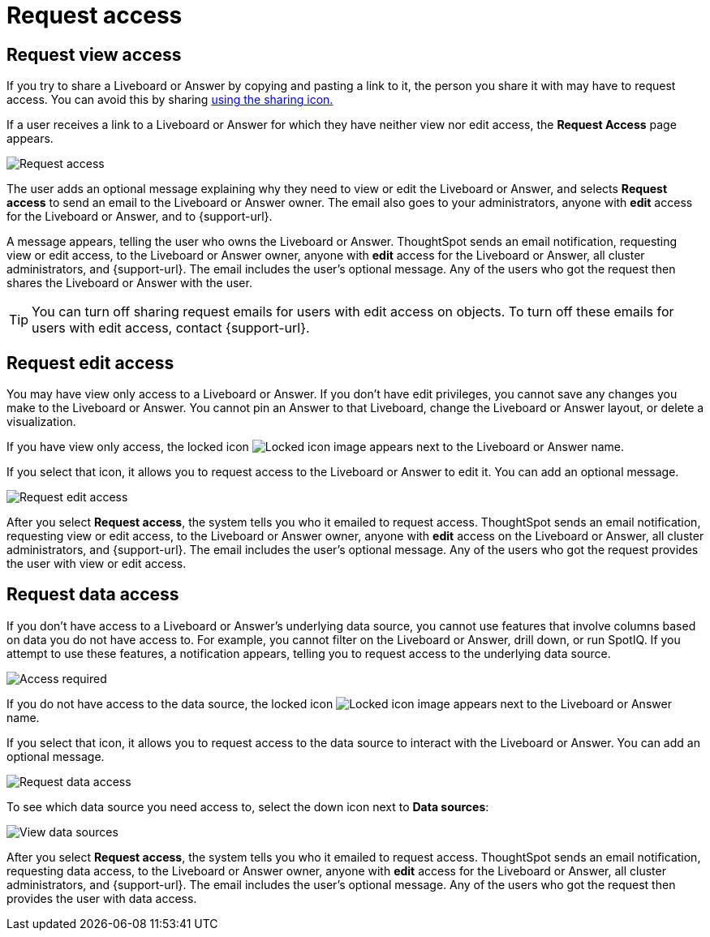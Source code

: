= Request access
:last_updated: 11/05/2021
:linkattrs:
:experimental:
:page-layout: default-cloud
:page-aliases: /end-user/pinboards/request-access.adoc
:description: If you cannot view a Liveboard or Answer in ThoughtSpot, you can request access to it.



== Request view access

If you try to share a Liveboard or Answer by copying and pasting a link to it, the person you share it with may have to request access.
You can avoid this by sharing xref:share-liveboards.adoc[using the sharing icon.]

If a user receives a link to a Liveboard or Answer for which they have neither view nor edit access, the *Request Access* page appears.

image::sharing-requestaccess.png[Request access]

The user adds an optional message explaining why they need to view or edit the Liveboard or Answer, and selects *Request access* to send an email to the Liveboard or Answer owner.
The email also goes to your administrators, anyone with *edit* access for the Liveboard or Answer, and to {support-url}.

A message appears, telling the user who owns the Liveboard or Answer.
ThoughtSpot sends an email notification, requesting view or edit access, to the Liveboard or Answer owner, anyone with *edit* access for the Liveboard or Answer, all cluster administrators, and {support-url}.
The email includes the user's optional message.
Any of the users who got the request then shares the Liveboard or Answer with the user.

TIP: You can turn off sharing request emails for users with edit access on objects.
To turn off these emails for users with edit access, contact {support-url}.

== Request edit access

You may have view only access to a Liveboard or Answer.
If you don't have edit privileges, you cannot save any changes you make to the Liveboard or Answer.
You cannot pin an Answer to that Liveboard, change the Liveboard or Answer layout, or delete a visualization.

If you have view only access, the locked icon image:icon-locked-10px.png[Locked icon image] appears next to the Liveboard or Answer name.

If you select that icon, it allows you to request access to the Liveboard or Answer to edit it.
You can add an optional message.

image::request-edit-access.png[Request edit access]

After you select *Request access*, the system tells you who it emailed to request access.
ThoughtSpot sends an email notification, requesting view or edit access, to the Liveboard or Answer owner, anyone with *edit* access on the Liveboard or Answer, all cluster administrators, and {support-url}.
The email includes the user's optional message.
Any of the users who got the request provides the user with view or edit access.

== Request data access

If you don't have access to a Liveboard or Answer's underlying data source, you cannot use features that involve columns based on data you do not have access to.
For example, you cannot filter on the Liveboard or Answer, drill down, or run SpotIQ.
If you attempt to use these features, a notification appears, telling you to request access to the underlying data source.

image::sharing-downloadaccessrequired.png[Access required]

If you do not have access to the data source, the locked icon image:icon-locked-10px.png[Locked icon image] appears next to the Liveboard or Answer name.

If you select that icon, it allows you to request access to the data source to interact with the Liveboard or Answer.
You can add an optional message.

image::request-data-access.png[Request data access]

To see which data source you need access to, select the down icon next to *Data sources*:

image::request-access-data-sources.png[View data sources]

After you select *Request access*, the system tells you who it emailed to request access.
ThoughtSpot sends an email notification, requesting data access, to the Liveboard or Answer owner, anyone with *edit* access for the Liveboard or Answer, all cluster administrators, and {support-url}.
The email includes the user's optional message.
Any of the users who got the request then provides the user with data access.
